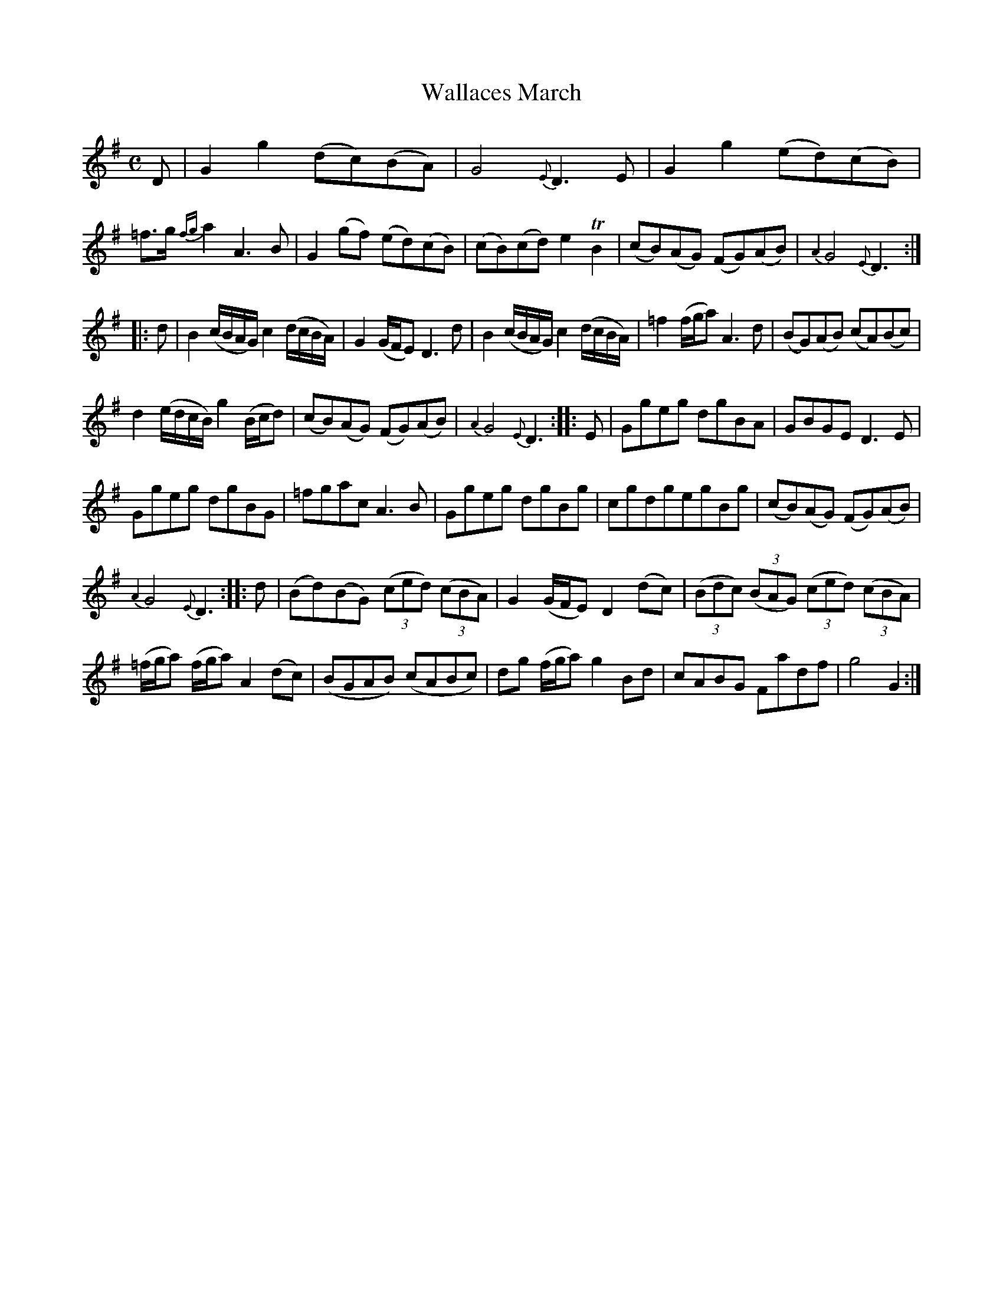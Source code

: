 X: 16221
T: Wallaces March
R: march
B: James Oswald "The Caledonian Pocket Companion" v.1 b.6 p.22 #1
S: https://ia800501.us.archive.org/18/items/caledonianpocket01rugg/caledonianpocket01rugg_bw.pdf
Z: 2020 John Chambers <jc:trillian.mit.edu>
M: C
L: 1/8
K: G
%%slurgraces 1
%%graceslurs 1
D |\
G2g2 (dc)(BA) | G4 {E}D3E | G2g2 (ed)(cB) | =f>g {fg}a2 A3B |\
G2(gf) (ed)(cB) | (cB)(cd) e2TB2 | (cB)(AG) (FG)(AB) | {A2}G4 {E}D3 :|
|: d |\
B2(c/B/A/G/) c2(d/c/B/A/) | G2(G/F/E) D3d | B2(c/B/A/G/) c2(d/c/B/A/) | =f2 (f/g/a) A3d | (BG)(AB) (cA)(Bc) |
d2(e/d/c/B/) g2(B/c/d) | (cB)(AG) (FG)(AB) | {A2}G4 {E}D3 :: E | Ggeg dgBA | GBGE D3E |
Ggeg dgBG | =fgac A3B | Ggeg dgBg | cgdgegBg | (cB)(AG) (FG)(AB) |
{A2}G4 {E}D3 :: d | (Bd)(BG) (3(ced) (3(cBA) | G2(G/F/E) D2(dc) | (3(Bdc) (3(BAG) (3(ced) (3(cBA) |
(=f/g/a) (f/g/a) A2(dc) | (BGAB) (cABc) | dg (f/g/a) g2Bd | cABG Fadf | g4 G2 :|
